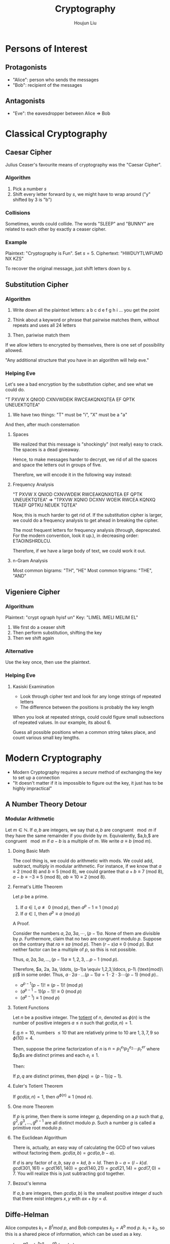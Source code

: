 :PROPERTIES:
:ID:       1B5A3501-B5E2-4862-8EA8-4CD66F4595BC
:END:
#+title: Cryptography
#+author: Houjun Liu

* Persons of Interest

** Protagonists
- "Alice": person who sends the messages
- "Bob": recipient of the messages

** Antagonists
- "Eve": the eavesdropper between Alice => Bob

* Classical Cryptography

** Caesar Cipher
Julius Ceaser's favourite means of cryptography was the "Caesar Cipher".

*** Algorithm
1. Pick a number $s$
2. Shift every letter forward by $s$, we might have to wrap around ("y" shifted by $3$ is "b")

*** Collisions
Sometimes, words could collide. The words "SLEEP" and "BUNNY" are related to each other by exactly a ceaser cipher.

*** Example
Plaintext: "Cryptography is Fun". Set $s=5$.
Ciphertext: "HWDUYTLWFUMD NX KZS"

To recover the original message, just shift letters down by $s$.

** Substitution Cipher

*** Algorithm
1. Write down all the plaintext letters: a b c d e f g h i ... you get the point
2. Think about a keyword or phrase that pairwise matches them, without repeats and uses all 24 letters

  #+DOWNLOADED: screenshot @ 2022-01-04 09:01:45
  [[file:2022-01-04_09-01-45_screenshot.png]]
 
3. Then, pariwise match them
  #+DOWNLOADED: screenshot @ 2022-01-04 09:02:43
  [[file:2022-01-04_09-02-43_screenshot.png]]
 
If we allow letters to encrypted by themselves, there is one set of possibility allowed.

"Any additional structure that you have in an algorithm will help eve."

*** Helping Eve
Let's see a bad encryption by the substitution cipher, and see what we could do.

"T PXVW X QNIOD CXNVWDEIK RWCEAKQNXQTEA EF QPTK UNEUEKTQTEA"

1. We have two things: "T" must be "i", "X" must be a "a"

And then, after much consternation

#+DOWNLOADED: screenshot @ 2022-01-04 09:28:54
[[file:2022-01-04_09-28-54_screenshot.png]]



**** Spaces
We realized that this message is "shockingly" (not really) easy to crack. The spaces is a dead giveaway.

Hence, to make messages harder to decrypt, we rid of all the spaces and space the letters out in groups of five.

Therefore, we will encode it in the following way instead:


**** Frequency Analysis
"T PXVW X QNIOD CXNVWDEIK RWCEAKQNXQTEA EF QPTK UNEUEKTQTEA" => "TPXVW XQNIO DCXNV WOEIK RWCEA KQNXQ TEAEF QPTKU NEUEK TQTEA"

Now, this is much harder to get rid of. If the substitution cipher is larger, we could do a frequency analysis to get ahead in breaking the cipher.

The most frequent letters for frequency analysis (through, deprecated. For the modern convention, look it up.), in decreasing order: ETAOINSHRDLCU.

Therefore, if we have a large body of text, we could work it out.

**** n-Gram Analysis
Most common bigrams: "TH", "HE"
Most common trigrams: "THE", "AND"

** Vigeniere Cipher

*** Algorithum
Plaintext: "crypt ograph hyisf un"
Key: "LIMEL IMELI MELIM EL"

1. We first do a ceaser shift
2. Then perform substitution, shifting the key
3. Then we shift again

*** Alternative
Use the key once, then use the plaintext.

*** Helping Eve

**** Kasiski Examination
- Look through cipher text and look for any longe strings of repeated letters
- The difference between the positions is probably the key length
 
When you look at repeated strings, could could figure small subsections of repeated values. In our example, its about 6.

Guess all possible positions when a common string takes place, and count various small key lengths.

* Modern Cryptography
- Modern Cryptography requires a /secure/ method of exchanging the key to set up a connection
- "It doesn't matter if it is impossible to figure out the key, it just has to be highly impractical"

** A Number Theory Detour

*** Modular Arithmetic
Let $m \in \mathbb{N}$. If $a,b$ are integers, we say that $a,b$ are congruent $\mod m$ if they have the same remainder if you divide by $m$. Equivalently, $a,b,$ are congruent $\mod m$ if $a-b$ is a multiple of $m$. We write $a \equiv b\ (\text{mod}\ m)$.

**** Doing Basic Math
The cool thing is, we could do arithmetic with mods. We could add, subtract, multiply in modular arithmetic. For instance, if we know that $a \equiv 2\ (\text{mod}\ 8)$ and $b \equiv 5\ (\text{mod}\ 8)$, we could grantee that $a+b \equiv 7\ (\text{mod}\ 8)$, $a-b \equiv -3  \equiv 5 \ (\text{mod}\ 8)$, $ab \equiv 10 \equiv 2 \ (\text{mod}\ 8)$. 

**** Fermat's Little Theorem
Let $p$ be a prime.

1. If $a\in\mathbb{I}, a \not\equiv 0\ (\text{mod}\ p)$, then $a^p-1 \equiv 1\ (\text{mod}\ p)$
2. If $a \in \mathbb{I}$, then $a^p \equiv a\ (\text{mod}\ p)$

A Proof.

Consider the numbers $a, 2a,3a, \cdots, (p-1)a$. None of them are divisible by $p$. Furthermore, claim that no two are congruent modulo $p$. Suppose on the contrary that $ra \equiv sa\ (\text{mod}\ p)$. Then $(r-s)a \equiv 0\ (\text{mod}\ p)$. But neither factor can be a multiple of $p$, so this is not possible.

Thus, $a,2a,3a, \ldots, (p-1)a \equiv 1,2,3, \ldots p-1\ (\text{mod}\ p)$.

Therefore, $a, 2a, 3a, \ldots, (p-1)a \equiv 1,2,3,\ldocs, p-1\ (\text{mod}\ p)$ in some order. Thus, $a \cdot 2a \cdot \ldots (p-1)a = 1 \cdot 2 \cdot 3 \cdots (p-1)\ (\text{mod}\ p)$.. 

- $a^{p-1}(p-1)! \equiv (p-1)!\ (\text{mod}\ p)$
- $(a^{p-1}-1)(p-1)! \equiv 0\ (\text{mod}\ p)$
- $(a^{p-1}) \equiv 1\ (\text{mod}\ p)$

**** Totient Functions
Let $n$ be a positive integer.  The _totient_ of $n$, denoted as $\phi(n)$ is the number of positive integers $a \leq n$ such that $gcd(a,n)=1$.

E.g $n=10$, numbers $\leq 10$ that are relatively prime to $10$ are $1,3,7,9$ so $\phi (10) = 4$.

Then, suppose the prime factorization of $n$ is $n=p_1^{e_1}p_2^{e_2} \cdots p_r^{er}$ where $p_i$s are distinct primes and each $e_i \leq 1$. 

Then:

\begin{equation}
\phi(n) = n(1-\frac{1}{p_1})(1-\frac{1}{p_2})\cdots (1-\frac{1}{p_r})
\end{equation}

If $p,q$ are distinct primes, then $\phi(pq) = (p-1)(q-1)$. 

**** Euler's Totient Theorem
If $gcd(a,n) = 1$, then $a^{\phi(n)} \equiv 1\ (\text{mod}\ n)$.

**** One more Theorem
If $p$ is prime, then there is some integer $g$, depending on a $p$ such that $g,g^2, g^3, \ldots, g^{p-1}$ are all distinct modulo $p$. Such a number $g$ is called a primitive root modulo $p$.

**** The Euclidean Algorithum
There is, actually, an easy way of calculating the GCD of two values without factoring them.  $gcd(a,b) = gcd(a,b-a)$.

If $d$ is any factor of $a,b$, say $a=kd$, $b=ld$. Then $b-a = (l-k)d$. $gcd(301,161)=gcd(161,140)=gcd(140,21)=gcd(21,14)=gcd(7,0)=7$. You will realize this is just subtracting gcd together.

**** Bezout's lemma
If $a,b$ are integers, then $gcd(a,b)$ is the smallest positive integer $d$ such that there exist integers $x,y$ with $ax+by=d$.

** Diffe-Helman
Alice computes $k_1 = B^1 mod\ p$, and Bob computes $k_2 = A^b$ mod $p$. $k_1 = k_2$, so this is a shared piece of information, which can be used as a key.

- $k_1 = B^a \equiv (g^b)^a \equiv g^{ab}\ (\text{mod}\ p)$ 
- $k_2 = A^b \equiv (g^a)^b \equiv g^{ab}(\text{mod}\ p)$ 

*** Discrete Logarithm Problem
Given a prime $p$, $a$ primitive root $g$, and a nonzero residue class $x$ (mod p), find a number a s.t. $g^a \equiv x\ (\text{mod}\ p)$.

*** El Gamal Crypto
Plaintext message $m$: number mod $p$. Bob computes $b$ secretly and computers $B=g^b \mod p$ and distributes it. Alice has a plaintext message $m$ to send to Bob. She picks a random $a$a, and computes $A=g^a \mod b$ and $C=B^a m \mod p$.  She sends both $A$ and $c$ to Bob.

Bob has to recover $m$ from $A,c$ and other info he knows. He computes $m=A^{-b}c \mod p$.  Which is the plaintext.

** RSA
Alice wishes to send a message to Bob.

Bob picks two primes, $p,q$, secret. He then computes $n=pq$. He also chooses an encryption exponent, $e$ such that $gcd(e,\phi(n) = 1$. His public key is $(n,e)$. He can find a number $d$ such that $de\equiv 1\mod \phi( n )$. Since $gcd(e, \phi(n)) = 1$, $\exists d,k\ s.t.\ de+k \phi(n) =1$.

If $p$ is prime, and $p+a$, then $a^{p-1} \equiv 1 \mod p$. So, if I want to check if $n$ is composite, pick a random $a$, not a multiple of $n$, then compute $a^{n-1}$ and see if its $1$.

Alice wishes to send a plaintext $m$ to Bob. 

*** Stupid Uses of RSA
Alice wants to send either a yes or no to bob. Suppose she encodes yes as $73$, and no as $149$. She encrypts it, and sends it along to Bob. What's wrong?

The number of messages is pretty small, Eve could just try all possible combinations to figure out what the secret is. i.e. try $73$, then try $149$.

Alice has a long message, some alphabetical message, she converts each digit to a number seperately, then encrypts each number. Then encrypts each number, then sends all these numbers to Bob. 

*** Fixing Stupid RSA: Padding
Take your message, then add on 100 random digits in the end. Once you did that, then you encrypt it. Then, Eve can't check every combination.

